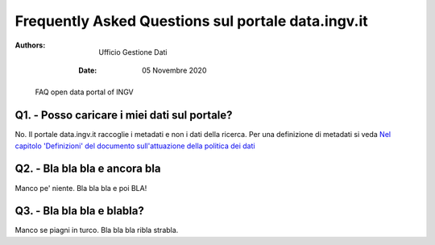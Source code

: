 ..
	FAQ for data.ingv.it

###################################################
Frequently Asked Questions sul portale data.ingv.it
###################################################

:Authors:
      Ufficio Gestione Dati

   :Date: 05 Novembre 2020

.. highlights::
   FAQ open data portal of INGV

Q1. - Posso caricare i miei dati sul portale?
---------------------------------------------

No. Il portale data.ingv.it raccoglie i metadati e non i dati della ricerca.
Per una definizione di metadati si veda `Nel capitolo 'Definizioni' del documento sull'attuazione della politica dei dati <https://data.ingv.it/docs/attuazione/index.html#document-doc/definizioni>`_

Q2. - Bla bla bla e ancora bla
------------------------------

Manco pe' niente. Bla bla bla e poi BLA!

Q3. - Bla bla bla e blabla?
---------------------------

Manco se piagni in turco. Bla bla bla ribla strabla.




